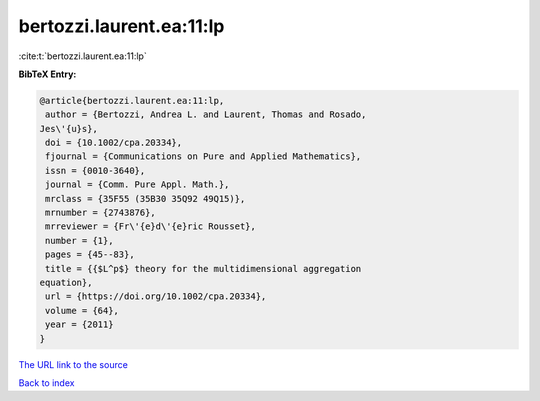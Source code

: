 bertozzi.laurent.ea:11:lp
=========================

:cite:t:`bertozzi.laurent.ea:11:lp`

**BibTeX Entry:**

.. code-block:: bibtex

   @article{bertozzi.laurent.ea:11:lp,
    author = {Bertozzi, Andrea L. and Laurent, Thomas and Rosado,
   Jes\'{u}s},
    doi = {10.1002/cpa.20334},
    fjournal = {Communications on Pure and Applied Mathematics},
    issn = {0010-3640},
    journal = {Comm. Pure Appl. Math.},
    mrclass = {35F55 (35B30 35Q92 49Q15)},
    mrnumber = {2743876},
    mrreviewer = {Fr\'{e}d\'{e}ric Rousset},
    number = {1},
    pages = {45--83},
    title = {{$L^p$} theory for the multidimensional aggregation
   equation},
    url = {https://doi.org/10.1002/cpa.20334},
    volume = {64},
    year = {2011}
   }

`The URL link to the source <ttps://doi.org/10.1002/cpa.20334}>`__


`Back to index <../By-Cite-Keys.html>`__
